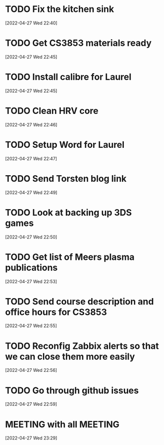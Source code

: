 #+FILETAGS: REFILE
* TODO Fix the kitchen sink
  :LOGBOOK:
  CLOCK: [2022-04-27 Wed 22:40]--[2022-04-27 Wed 22:41] =>  0:01
  :END:
[2022-04-27 Wed 22:40]
* TODO Get CS3853 materials ready
[2022-04-27 Wed 22:45]
* TODO Install calibre for Laurel
  :LOGBOOK:
  CLOCK: [2022-04-27 Wed 22:45]--[2022-04-27 Wed 22:46] =>  0:01
  :END:
[2022-04-27 Wed 22:45]
* TODO Clean HRV core
[2022-04-27 Wed 22:46]
* TODO Setup Word for Laurel
[2022-04-27 Wed 22:47]
* TODO Send Torsten blog link
[2022-04-27 Wed 22:49]
* TODO Look at backing up 3DS games
[2022-04-27 Wed 22:50]
* TODO Get list of Meers plasma publications
[2022-04-27 Wed 22:53]
* TODO Send course description and office hours for CS3853
  :LOGBOOK:
  CLOCK: [2022-04-27 Wed 22:55]--[2022-04-27 Wed 22:56] =>  0:01
  :END:
[2022-04-27 Wed 22:55]
* TODO Reconfig Zabbix alerts so that we can close them more easily
[2022-04-27 Wed 22:56]
* TODO Go through github issues
[2022-04-27 Wed 22:59]
* MEETING with all                                                  :MEETING:
  SCHEDULED: <2022-04-29 Fri 09:00>
  :LOGBOOK:
  CLOCK: [2022-04-27 Wed 23:29]--[2022-04-27 Wed 23:31] =>  0:02
  :END:
[2022-04-27 Wed 23:29]
